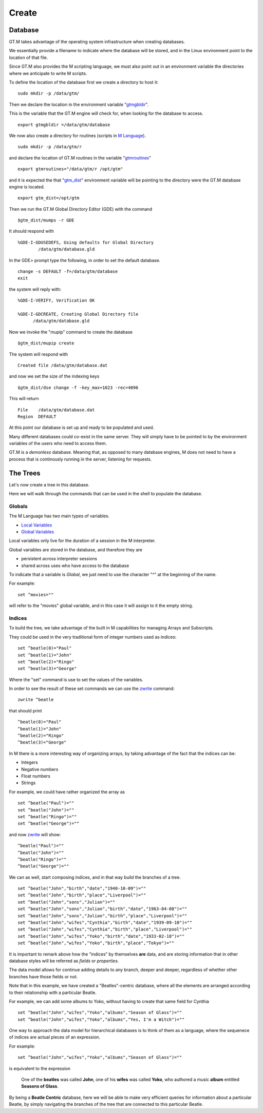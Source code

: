 Create
======

Database
--------

GT.M takes advantage of the operating system infrastructure when creating
databases.

We essentially provide a filename to indicate where the database will be
stored, and in the Linux environment point to the location of that file.

Since GT.M also provides the M scripting language, we must also point out in an
environment variable the directories where we anticipate to write M scripts.

To define the location of the database first we create a directory to host it:

::

   sudo mkdir -p /data/gtm/

Then we declare the location in the environment variable "`gtmgbldir`_".

This is the variable that the GT.M engine will check for, when looking for the
database to access.

::

   export gtmgbldir =/data/gtm/database

We now also create a directory for routines (scripts in `M Language`_).

::

   sudo mkdir -p /data/gtm/r

and declare the location of GT.M routines in the variable "`gtmroutines`_"

::

   export gtmroutines="/data/gtm/r /opt/gtm"

and it is expected the that "`gtm_dist`_" environment variable will be pointing
to the directory were the GT.M database engine is located.

::

  export gtm_dist=/opt/gtm

Then we run the GT.M Global Directory Editor (GDE) with the command

::

  $gtm_dist/mumps -r GDE


It should respond with

::

  %GDE-I-GDUSEDEFS, Using defaults for Global Directory
          /data/gtm/database.gld


In the GDE> prompt type the following, in order to set the default database.

::

   change -s DEFAULT -f=/data/gtm/database
   exit

the system will reply with:

::

  %GDE-I-VERIFY, Verification OK

  %GDE-I-GDCREATE, Creating Global Directory file
        /data/gtm/database.gld

Now we invoke the "mupip" command to create the database

::

  $gtm_dist/mupip create

The system will respond with

::

   Created file /data/gtm/database.dat

and now we set the size of the indexing keys

::

   $gtm_dist/dse change -f -key_max=1023 -rec=4096

This will return

::

   File    /data/gtm/database.dat
   Region  DEFAULT



At this point our database is set up and ready to be populated and used.

Many different databases could co-exist in the same server. They will simply
have to be pointed to by the environment variables of the users who need to
access them.

GT.M is a *demonless* database. Meaning that, as opposed to many database
engines, M does not need to have a process that is continously running in the
server, listening for requests.

The Trees
---------

Let's now create a tree in this database.

Here we will walk through the commands that can be used in the shell to
populate the database.

Globals
~~~~~~~

The M Language has two main types of variables.

* `Local Variables`_
* `Global Variables`_

Local variables only live for the duration of a session in the M interpreter.

Global variables are stored in the database, and therefore they are

* persistent across interpreter sessions
* shared across uses who have access to the database

To indicate that a variable is *Global*, we just need to use the character "^"
at the beginning of the name.

For example:

::

   set ^movies=""

will refer to the "movies" global variable, and in this case it will assign to
it the empty string.

Indices
~~~~~~~

To build the tree, we take advantage of the built in M capabilities for
managing Arrays and Subscripts.

They could be used in the very traditional form of integer numbers used as indices:

::

  set ^beatle(0)="Paul"
  set ^beatle(1)="John"
  set ^beatle(2)="Ringo"
  set ^beatle(3)="George"

Where the "set" command is use to set the values of the variables.

In order to see the result of these set commands we can use the `zwrite`_
command:

::

  zwrite ^beatle

that should print

::

  ^beatle(0)="Paul"
  ^beatle(1)="John"
  ^beatle(2)="Ringo"
  ^beatle(3)="George"

In M there is a more interesting way of organizing arrays, by taking advantage of the fact that the indices can be:

* Integers
* Negative numbers
* Float numbers
* Strings

For example, we could have rather organized the array as

::

   set ^beatle("Paul")=""
   set ^beatle("John")=""
   set ^beatle("Ringo")=""
   set ^beatle("George")=""

and now `zwrite`_ will show:

::

  ^beatle("Paul")=""
  ^beatle("John")=""
  ^beatle("Ringo")=""
  ^beatle("George")=""

We can as well, start composing indices, and in that way build the branches of a tree.

::

  set ^beatle("John","birth","date","1940-10-09")=""
  set ^beatle("John","birth","place","Liverpool")=""
  set ^beatle("John","sons","Julian")=""
  set ^beatle("John","sons","Julian","birth","date","1963-04-08")=""
  set ^beatle("John","sons","Julian","birth","place","Liverpool")=""
  set ^beatle("John","wifes","Cynthia","birth","date","1939-09-10")=""
  set ^beatle("John","wifes","Cynthia","birth","place","Liverpool")=""
  set ^beatle("John","wifes","Yoko","birth","date","1933-02-18")=""
  set ^beatle("John","wifes","Yoko","birth","place","Tokyo")=""


It is important to remark above how the "indices" by themselves **are** data,
and are storing information that in other database styles will be referred as
*fields* or *properties*.

The data model allows for continue adding details to any branch, deeper and
deeper, regardless of whether other branches have those fields or not.

Note that in this example, we have created a "Beatles"-centric database, where
all the elements are arranged according to their relationship with a particular
Beatle.

For example, we can add some albums to Yoko, without having to create that same
field for Cynthia

::

  set ^beatle("John","wifes","Yoko","albums","Season of Glass")=""
  set ^beatle("John","wifes","Yoko","albums","Yes, I'm a Witch")=""

One way to approach the data model for hierarchical databases is to think of them as a language, where the sequenece of indices are actual pieces of an expression.

For example:

::

  set ^beatle("John","wifes","Yoko","albums","Season of Glass")=""

is equivalent to the expression


  One of the **beatles** was called **John**, one of his **wifes** was called **Yoko**, who authored a music **album** entitled **Seasons of Glass**.


By being a **Beatle Centric** database, here we will be able to make very
efficient queries for information about a particular Beatle, by simply
navigating the branches of the tree that are connected to this particular
Beatle.



.. _M Language:  https://www.opensourcesoftwarepractice.org/M-Tutorial/
.. _gtm_dist:    http://tinco.pair.com/bhaskar/gtm/doc/books/pg/UNIX_manual/ch03s02.html#gtm_dist
.. _gtmgbldir:   http://tinco.pair.com/bhaskar/gtm/doc/books/pg/UNIX_manual/ch03s02.html#gtmgbldir
.. _gtmroutines: http://tinco.pair.com/bhaskar/gtm/doc/books/pg/UNIX_manual/ch03s02.html#gtmroutines
.. _Global Variables: http://tinco.pair.com/bhaskar/gtm/doc/books/pg/UNIX_manual/ch05s03.html#Global_Var_Resource_Name_Env
.. _Local Variables: http://tinco.pair.com/bhaskar/gtm/doc/books/pg/UNIX_manual/ch05s03.html#Local_Variables
.. _zwrite: http://tinco.pair.com/bhaskar/gtm/doc/books/pg/UNIX_manual/ch06s49.html
